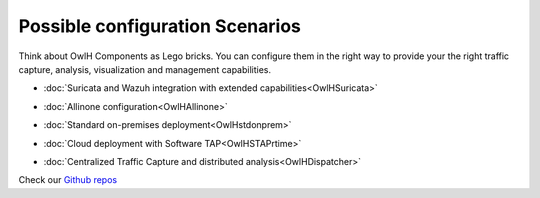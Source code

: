Possible configuration Scenarios
================================


Think about OwlH Components as Lego bricks. You can configure them in the right way to provide your the right traffic capture, analysis, visualization and management capabilities.

* :doc:`Suricata and Wazuh integration with extended capabilities<OwlHSuricata>`

.. image:: /img/allinone.png


* :doc:`Allinone configuration<OwlHAllinone>`

.. image:: /img/allinone.png


* :doc:`Standard on-premises deployment<OwlHstdonprem>`   

.. image:: /img/onpremises.png

* :doc:`Cloud deployment with Software TAP<OwlHSTAPrtime>`   

.. image:: /img/staprealtime.png

* :doc:`Centralized Traffic Capture and distributed analysis<OwlHDispatcher>`

.. image:: /img/dispatcher.png


.. _Github repos: https://github.com/owlh-net
Check our `Github repos`_